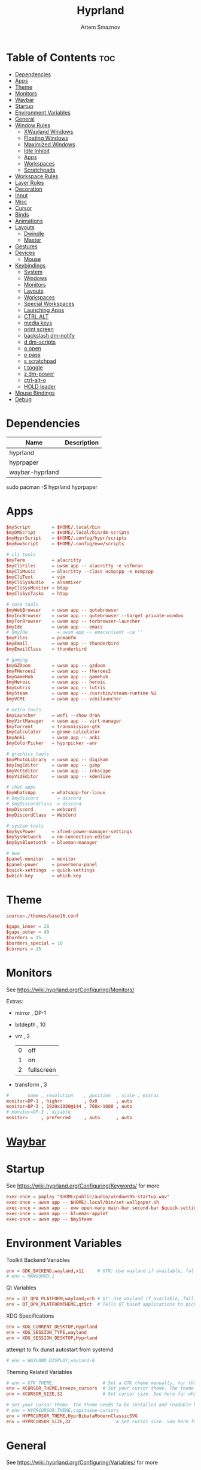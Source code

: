 :PROPERTIES:
:ID:       5164eb69-db1d-4eb1-81d0-d1d75a490ea6
:END:
#+title:       Hyprland
#+author:      Artem Smaznov
#+description: wlroots-based tiling Wayland compositor written in C++
#+startup:     overview
#+property:    header-args :tangle hyprland.conf
#+auto_tangle: t

* Table of Contents :toc:
- [[#dependencies][Dependencies]]
- [[#apps][Apps]]
- [[#theme][Theme]]
- [[#monitors][Monitors]]
- [[#waybar][Waybar]]
- [[#startup][Startup]]
- [[#environment-variables][Environment Variables]]
- [[#general][General]]
- [[#window-rules][Window Rules]]
  - [[#xwayland-windows][XWayland Windows]]
  - [[#floating-windows][Floating Windows]]
  - [[#maximized-windows][Maximized Windows]]
  - [[#idle-inhibit][Idle Inhibit]]
  - [[#apps-1][Apps]]
  - [[#workspaces][Workspaces]]
  - [[#scratchpads][Scratchpads]]
- [[#workspace-rules][Workspace Rules]]
- [[#layer-rules][Layer Rules]]
- [[#decoration][Decoration]]
- [[#input][Input]]
- [[#misc][Misc]]
- [[#cursor][Cursor]]
- [[#binds][Binds]]
- [[#animations][Animations]]
- [[#layouts][Layouts]]
  - [[#dwindle][Dwindle]]
  - [[#master][Master]]
- [[#gestures][Gestures]]
- [[#devices][Devices]]
  - [[#mouse][Mouse]]
- [[#keybindings][Keybindings]]
  - [[#system][System]]
  - [[#windows][Windows]]
  - [[#monitors-1][Monitors]]
  - [[#layouts-1][Layouts]]
  - [[#workspaces-1][Workspaces]]
  - [[#special-workspaces][Special Workspaces]]
  - [[#launching-apps][Launching Apps]]
  - [[#ctrl-alt][CTRL ALT]]
  - [[#media-keys][media keys]]
  - [[#print-screen][print screen]]
  - [[#backslash-dm-notify][backslash dm-notify]]
  - [[#d-dm-scripts][d dm-scripts]]
  - [[#o-open][o open]]
  - [[#p-pass][p pass]]
  - [[#s-scratchpad][s scratchpad]]
  - [[#t-toggle][t toggle]]
  - [[#z-dm-power][z dm-power]]
  - [[#ctrl-alt-o][ctrl-alt-o]]
  - [[#hold-leader][HOLD leader]]
- [[#mouse-bindings][Mouse Bindings]]
- [[#debug][Debug]]

* Dependencies
|-----------------+-------------|
| Name            | Description |
|-----------------+-------------|
| hyprland        |             |
| hyprpaper       |             |
| waybar-hyprland |             |
|-----------------+-------------|

#+begin_example shell
sudo pacman -S hyprland hyprpaper
#+end_example

* Apps
#+begin_src conf
$myScript        = $HOME/.local/bin
$myDMScript      = $HOME/.local/bin/dm-scripts
$myHyprScript    = $HOME/.config/hypr/scripts
$myEwwScript     = $HOME/.config/eww/scripts

# cli tools
$myTerm          = alacritty
$myCliFiles      = uwsm app -- alacritty -e vifmrun
$myCliMusic      = alacritty --class ncmpcpp -e ncmpcpp
$myCliText       = vim
$myCliSysAudio   = alsamixer
$myCliSysMonitor = btop
$myCliSysTasks   = htop

# core tools
$myWebBrowser    = uwsm app -- qutebrowser
$myIncBrowser    = uwsm app -- qutebrowser --target private-window
$myTorBrowser    = uwsm app -- torbrowser-launcher
$myIde           = uwsm app -- emacs
# $myIde           = uwsm app -- emacsclient -ca ''
$myFiles         = pcmanfm
$myEmail         = uwsm app -- thunderbird
$myEmailClass    = thunderbird

# gaming
$myGZDoom        = uwsm app -- gzdoom
$myFHeroes2      = uwsm app -- fheroes2
$myGameHub       = uwsm app -- gamehub
$myHeroic        = uwsm app -- heroic
$myLutris        = uwsm app -- lutris
$mySteam         = uwsm app -- /usr/bin/steam-runtime %U
$myVCMI          = uwsm app -- vcmilauncher

# extra tools
$myLauncher      = wofi --show drun
$myVirtManager   = uwsm app -- virt-manager
$myTorrent       = transmission-gtk
$myCalculator    = gnome-calculator
$myAnki          = uwsm app -- anki
$myColorPicker   = hyprpicker -anr

# graphics tools
$myPhotoLibrary  = uwsm app -- digikam
$myImgEditor     = uwsm app -- gimp
$myVctEditor     = uwsm app -- inkscape
$myVidEditor     = uwsm app -- kdenlive

# chat apps
$myWhatsApp      = whatsapp-for-linux
# $myDiscord       = discord
# $myDiscordClass  = discord
$myDiscord       = webcord
$myDiscordClass  = WebCord

# system tools
$mySysPower      = xfce4-power-manager-settings
$mySysNetwork    = nm-connection-editor
$mySysBluetooth  = blueman-manager

# eww
$panel-monitor   = monitor
$panel-power     = powermenu-panel
$quick-settings  = quick-settings
$which-key       = which-key
#+end_src

* Theme
#+begin_src conf
source=./themes/base16.conf

$gaps_inner = 20
$gaps_outer = 40
$borders = 15
$borders_special = 10
$corners = 15
#+end_src

* Monitors
See https://wiki.hyprland.org/Configuring/Monitors/

Extras:
+ mirror     , DP-1
+ bitdepth   , 10
+ vrr        , 2
  | 0 | off        |
  | 1 | on         |
  | 2 | fullscreen |
+ transform  , 3

#+begin_src conf
#       name , resolution    , position  , scale , extras
monitor=DP-1 , highrr        , 0x0       , auto
monitor=DP-3 , 1920x1080@144 , 760x-1080 , auto
# monitor=DP-3 , disable
monitor=     , preferred     , auto      , auto
#+end_src

* [[id:8d66f45b-11a8-43fe-b8e7-9ef284aff619][Waybar]]
* Startup
See https://wiki.hyprland.org/Configuring/Keywords/ for more
#+begin_src conf
exec-once = paplay "$HOME/public/audio/windows95-startup.wav"
exec-once = uwsm app -- $HOME/.local/bin/set-wallpaper.sh
exec-once = uwsm app -- eww open-many main-bar second-bar $quick-settings
exec-once = uwsm app -- blueman-applet
exec-once = uwsm app -- $mySteam
#+end_src

* Environment Variables
Toolkit Backend Variables
#+begin_src conf
env = GDK_BACKEND,wayland,x11     # GTK: Use wayland if available, fall back to x11 if not.
# env = MANGOHUD,1
#+end_src

Qt Variables
#+begin_src conf
env = QT_QPA_PLATFORM,wayland;xcb # QT: Use wayland if available, fall back to x11 if not.
env = QT_QPA_PLATFORMTHEME,qt5ct  # Tells QT based applications to pick your theme from qt5ct, use with Kvantum.
#+end_src

XDG Specifications
#+begin_src conf
env = XDG_CURRENT_DESKTOP,Hyprland
env = XDG_SESSION_TYPE,wayland
env = XDG_SESSION_DESKTOP,Hyprland
#+end_src

attempt to fix dunst autostart from systemd
#+begin_src conf
# env = WAYLAND_DISPLAY,wayland-0
#+end_src

Theming Related Variables
#+begin_src conf
# env = GTK_THEME,                  # Set a GTK theme manually, for those who want to avoid appearance tools such as lxappearance or nwg-look
env = XCURSOR_THEME,breeze_cursors  # Set your cursor theme. The theme needs to be installed and readable by your user.
env = XCURSOR_SIZE,32               # Set cursor size. See here for why you might want this variable set.

# Set your cursor theme. The theme needs to be installed and readable by your user.
# env = HYPRCURSOR_THEME,capitaine-cursors
env = HYPRCURSOR_THEME,HyprBibataModernClassicSVG
env = HYPRCURSOR_SIZE,32                 # Set cursor size. See here for why you might want this variable set.
#+end_src

* General
See https://wiki.hyprland.org/Configuring/Variables/ for more
#+begin_src conf
general {
    gaps_in = $gaps_inner       # gaps between windows
    gaps_out = $gaps_outer      # gaps between windows and monitor edges
    gaps_workspaces = 20        # for animation transitions

    border_size = $borders
    col.active_border = rgba($base0Eaa) rgba($base0Aaa) 90deg
    col.inactive_border = rgba($base03aa)

    # focus
    no_focus_fallback = true    # will not fall back to the next available window when moving focus in a direction where no window was found

    resize_on_border = true     # enables resizing windows by clicking and dragging on borders and gaps

    layout = dwindle
}
#+end_src

* Window Rules
See https://wiki.hyprland.org/Configuring/Window-Rules/ for more
** XWayland Windows
#+begin_src conf
windowrulev2 = bordercolor rgba($base0Faa) rgb($base00),xwayland:1
#+end_src

** Floating Windows
#+begin_src conf
windowrulev2 = noborder,pinned:1
windowrulev2 = nodim,pinned:1
windowrulev2 = opacity override 0.7,pinned:1
#+end_src

** Maximized Windows
#+begin_src conf
windowrulev2 = rounding 0,fullscreenstate:1 * # maximized windows
windowrulev2 = rounding 0,fullscreenstate:* 2 # fake fullscreen windows
#+end_src

** Idle Inhibit
Games
#+begin_src conf
windowrulev2 = idleinhibit focus,class:^steam_app
windowrulev2 = idleinhibit focus,class:^vimiv$
windowrulev2 = idleinhibit focus,class:x86_64$

windowrulev2 = idleinhibit always,title:cava
#+end_src

** Apps
*** MPV
#+begin_src conf
$app_filter = ^(mpv)$

# floating
windowrulev2 = dimaround,class:$app_filter,floating:1
windowrulev2 = keepaspectratio,class:$app_filter,floating:1
windowrulev2 = stayfocused,class:$app_filter,floating:1
windowrulev2 = center,class:$app_filter,floating:1

# tiled
windowrulev2 = pseudo,class:$app_filter,floating:0

# initial state
windowrule = float,$app_filter
#+end_src

*** Steam
#+begin_src conf
windowrule   = workspace 8 silent,^([Ss]team)$

# steam updater floating window
windowrulev2 = workspace 8 silent,title:^(Steam)$,floating:1
windowrulev2 = nofocus,title:^(Steam)$,floating:1

# fix workspace switches for games
windowrulev2 = tag +game,class:^(steam_app)
windowrulev2 = renderunfocused,tag:game

# float dialogs and stuff
windowrulev2 = float,title:^(SteamTinkerLaunch)
#+end_src

*** Scrcpy
#+begin_src conf
windowrule = tile,^([Ss]crcpy)$
#+end_src
*** Okular
#+begin_src conf
$app_filter = ^(org.kde.okular)$

# floating
windowrulev2 = keepaspectratio,class:$app_filter,floating:1
windowrulev2 = stayfocused,class:$app_filter,floating:1
windowrulev2 = center,class:$app_filter,floating:1

# initial state
windowrule = float,$app_filter
#+end_src

*** Thunderbird
#+begin_src conf
$app_filter = ^(thunderbird)$

# float dialogs and stuff
windowrulev2 = float,$app_filter,title:Filters
#+end_src

*** Scrcpy
#+begin_src conf
$app_filter = ^(scrcpy)$

# float dialogs and stuff
windowrulev2 = float,class:$app_filter
#+end_src

** Workspaces
*** Workspace 1 - Internet
#+begin_src conf
# windowrule = workspace 1 silent,^(firefox)$
# windowrule = workspace 1 silent,^(Tor Browser)$
# windowrule = workspace 1 silent,^(Chromium)$
# windowrule = workspace 1 silent,^(Google-chrome)$
# windowrule = workspace 1 silent,^(Brave-browser)$
# windowrule = workspace 1 silent,^(vivaldi-stable)$
# windowrule = workspace 1 silent,^(org.qutebrowser.qutebrowser)$
# windowrule = workspace 1 silent,^(nyxt)$
#+end_src

*** Workspace 2 - Mail
#+begin_src conf
windowrule = workspace 2 silent,^(thunderbird)$
#+end_src

*** Workspace 3 - Coding
#+begin_src conf
windowrule = workspace 3 silent,^([Ee]macs)$
windowrule = workspace 3 silent,^(Geany)$
windowrule = workspace 3 silent,^(Atom)$
windowrule = workspace 3 silent,^(Subl3)$
windowrule = workspace 3 silent,^(code-oss)$
windowrule = workspace 3 silent,^(Oomox)$
windowrule = workspace 3 silent,^(Unity)$
windowrule = workspace 3 silent,^(UnityHub)$
windowrule = workspace 3 silent,^(jetbrains-studio)$
#+end_src

*** Workspace 4 - Computer
#+begin_src conf
windowrule = workspace 4 silent,^(dolphin)$
windowrule = workspace 4 silent,^(ark)$
windowrule = workspace 4 silent,^(File-roller)$
windowrule = workspace 4 silent,^(googledocs)$
windowrule = workspace 4 silent,^(keep)$
windowrule = workspace 4 silent,^(calendar)$
#+end_src

*** Workspace 5 - Chat
#+begin_src conf
# windowrule   = workspace 5 silent,^(whatsapp-for-linux)$
# windowrule   = workspace 5 silent,^(Slack)$
# windowrule   = workspace 5 silent,^(discord)$
# windowrule   = workspace 5 silent,^(signal)$
# windowrulev2 = workspace 5 silent,class:^([Ss]team)$,title:^(Friends List)$
#+end_src

*** Workspace 6 - Graphics
#+begin_src conf
windowrule = workspace 6 silent,^([Gg]imp)$
windowrule = workspace 6 silent,^(Inkscape)$
windowrule = workspace 6 silent,^(Flowblade)$
windowrule = workspace 6 silent,^(org.kde.digikam)$
windowrule = workspace 6 silent,^(obs)$
windowrule = workspace 6 silent,^(kdenlive)$
#+end_src

*** Workspace 7 - Sandbox
#+begin_src conf
windowrule = workspace 7 silent,^(Virt-manager)$
windowrule = workspace 7 silent,^VirtualBox
windowrule = workspace 7 silent,^(Cypress)$
#+end_src

*** Workspace 8 - Gaming
#+begin_src conf
windowrule   = workspace 8 silent,^([Bb]attle.net)$
windowrule   = workspace 8 silent,^([Ww]ine)$
windowrule   = workspace 8 silent,^(dolphin-emu)$
windowrule   = workspace 8 silent,^([Ll]utris)$
windowrule   = workspace 8 silent,^(Citra)$
windowrule   = workspace 8 silent,^(SuperTuxKart)$
#+end_src

*** Workspace 9 - Music
#+begin_src conf
windowrule = workspace 9 silent,^(Spotify)$
#+end_src

** Scratchpads
*** Terminal
#+begin_src conf
# $app_filter = ^(sp-term)$
# $workspace = sp-term
# #---------------------------------------------------
# windowrule = unset,$app_filter
# windowrule = workspace special:$workspace silent,$app_filter
# windowrule = float,$app_filter
# windowrule = size 50% 80%,$app_filter
# windowrule = center,$app_filter
#+end_src

*** Files
#+begin_src conf
# $scratchpad = ^(sp-files)$
# #---------------------------------------------------
# windowrule = unset,$scratchpad
# # windowrule = workspace special silent,$scratchpad
# windowrule = float,$scratchpad
# windowrule = size 50% 70%,$scratchpad
# windowrule = center,$scratchpad
#+end_src

*** Torrent
#+begin_src conf
$scratchpad = ^(com.transmissionbt.transmission*)
#---------------------------------------------------
windowrule = unset,$scratchpad
# windowrule = workspace special silent,$scratchpad
windowrule = size 30% 80%,$scratchpad
windowrule = float,$scratchpad
windowrule = center,$scratchpad
#+end_src

*** Anki
#+begin_src conf
$scratchpad = ^(anki)$
#---------------------------------------------------
windowrule = unset,$scratchpad
windowrule = float,$scratchpad
windowrule = size 20% 70%,$scratchpad
windowrule = center,$scratchpad
windowrule = dimaround,$scratchpad
#+end_src

*** VM
#+begin_src conf
$scratchpad = ^(virt-manager)$
#---------------------------------------------------
windowrule = unset,$scratchpad
windowrule = workspace special:vm silent,$scratchpad
windowrule = float,$scratchpad
windowrule = size 20% 50%,$scratchpad
windowrule = move 10% 10%,$scratchpad
#+end_src

*** Htop
#+begin_src conf
$scratchpad = ^(sp-htop)$
#---------------------------------------------------
# windowrule = float,$scratchpad
# windowrule = size 80% 80%,$scratchpad
# windowrule = center,$scratchpad
windowrule = stayfocused,$scratchpad
windowrule = dimaround,$scratchpad
#+end_src

*** Calculator
#+begin_src conf
$scratchpad = ^(org.gnome.Calculator)$
#---------------------------------------------------
windowrule = unset,$scratchpad
# windowrule = workspace special silent,$scratchpad
windowrule = float,$scratchpad
windowrule = size 15% 50%,$scratchpad
windowrule = move 82% 5%,$scratchpad
#+end_src

* Workspace Rules
Workspaces
#+begin_src conf
workspace = 1, persistent:true, monitor:DP-1, default:true
workspace = 2, persistent:true, monitor:DP-1
workspace = 3, persistent:true, monitor:DP-1
workspace = 4, persistent:true, monitor:DP-1
workspace = 5, persistent:true, monitor:DP-1
workspace = 6, persistent:true, monitor:DP-1
workspace = 7, persistent:true, monitor:DP-1
workspace = 8, persistent:true, monitor:DP-1
workspace = 9, persistent:true, monitor:DP-3
# workspace = name:star, persistent:true, monitor:DP-1
#+end_src

Special Workspaces
#+begin_src conf
workspace = special:term       , bordersize:$borders_special , gapsin:50 , gapsout:125
workspace = special:files      , bordersize:$borders_special , gapsin:50 , gapsout:125
workspace = special:music      , bordersize:$borders_special , gapsin:50 , gapsout:125
workspace = special:email      , bordersize:$borders_special , gapsin:50 , gapsout:125
workspace = special:chats      , bordersize:$borders_special , gapsin:50 , gapsout:125
workspace = special:audio      , bordersize:$borders_special , gapsin:50 , gapsout:125
workspace = special:torrent    , bordersize:$borders_special , gapsin:50 , gapsout:125
workspace = special:anki       , bordersize:$borders_special , gapsin:50 , gapsout:125
workspace = special:vm         , bordersize:$borders_special , gapsin:50 , gapsout:125
workspace = special:calculator , bordersize:$borders_special , gapsin:50 , gapsout:125
workspace = special:htop       , bordersize:$borders_special , gapsin:50 , gapsout:125
workspace = special:btop       , bordersize:$borders_special , gapsin:50 , gapsout:125
#+end_src

Native Scratchpad
- compare with toggle script
#+begin_src conf
# workspace = special:foo, on-created-empty:alacritty -e ncmpcpp
# bind = SUPER CTRL , d , togglespecialworkspace , foo
#+end_src

* Layer Rules
|-------+------------|
| Layer | Role       |
|-------+------------|
|     3 | overlay    |
|     2 | top        |
|     1 | bottom     |
|     0 | background |
|-------+------------|

#+begin_src conf
layerrule = blur, waybar
#+end_src

eww
#+begin_src conf
# default windows
$namespace = gtk-layer-shell
layerrule = blur, $namespace
layerrule = ignorealpha 0, $namespace
layerrule = animation slide, $namespace

# monitor
layerrule = blur, $panel-monitor
layerrule = ignorealpha 0, $panel-monitor
layerrule = animation slide, $panel-monitor

# quick-settings
layerrule = blur, $quick-settings
layerrule = ignorealpha 0, $quick-settings
layerrule = animation slide, $quick-settings

# which-key
layerrule = blur, $which-key
layerrule = ignorealpha 0, $which-key
layerrule = animation slide, $which-key
#+end_src

wofi
#+begin_src conf
layerrule = blur, wofi
layerrule = ignorealpha 0, wofi
#+end_src

* Decoration
See https://wiki.hyprland.org/Configuring/Variables/ for more
#+begin_src conf
decoration {
    rounding = $corners

    drop_shadow = yes                     # enable drop shadows on windows
    shadow_range = 20                     # Shadow range (“size”) in layout px
    shadow_render_power = 3               # in what power to render the falloff (more power, the faster the falloff) [1 - 4]
    shadow_ignore_window = true           # if true, the shadow will not be rendered behind the window itself, only around it.

    col.shadow = rgba($base00ee)          # shadow’s color. Alpha dictates shadow’s opacity.
    col.shadow_inactive = rgba($base00cc) # inactive shadow color. (if not set, will fall back to col.shadow) color unset

    # shadow_offset = [0, 0]                # shadow’s rendering offset. vec2 [0, 0]
    shadow_scale = 1.0                    # shadow’s scale. [0.0 - 1.0]

    blur {
        enabled = true
        size = 10
        passes = 3
        ignore_opacity = true
        new_optimizations = true
        xray = false
        noise = 0.03
        special = false
    }

    dim_inactive = false
}
#+end_src

* Input
For all categories, see https://wiki.hyprland.org/Configuring/Variables/
#+begin_src conf
input {
    kb_layout = us,ru,jp
    kb_variant =
    kb_model =
    # kb_options = grp:lalt_lshift_toggle
    kb_options =
    kb_rules =

    # focus
    # Specify if and how cursor movement should affect window focus
    # 0 - Cursor movement will not change focus.
    # 1 - Cursor movement will always change focus to the window under the cursor.
    # 2 - Cursor focus will be detached from keyboard focus. Clicking on a window will move keyboard focus to that window.
    # 3 - Cursor focus will be completely separate from keyboard focus. Clicking on a window will not change keyboard focus.
    #
    follow_mouse = 2

    # If disabled, mouse focus won’t switch to the hovered window unless the mouse crosses a window boundary when follow_mouse=1.
    mouse_refocus = false
    focus_on_close = 0

    # 0 - Cursor movement will not change focus.
    # 1 - focus will change to the window under the cursor when changing from tiled-to-floating and vice versa.
    # 2 - focus will also follow mouse on float-to-float switches.
    float_switch_override_focus = 0

    repeat_rate = 25   # The repeat rate for held-down keys, in repeats per second.
    repeat_delay = 300 # Delay before a held-down key is repeated, in milliseconds.

    scroll_factor = 1
    natural_scroll = false

    touchpad {
        natural_scroll = false
    }

    sensitivity = 0    # -1.0 - 1.0, 0 means no modification.
}
#+end_src

* Misc
#+begin_src conf
misc {
    disable_hyprland_logo = false
    disable_autoreload = false

    # focus
    mouse_move_focuses_monitor = false
    focus_on_activate = false           # Whether Hyprland should focus an app that requests to be focused
    layers_hog_keyboard_focus = true

    animate_manual_resizes = true       # will animate manual window resizes/moves	bool	false
    animate_mouse_windowdragging = true # will animate windows being dragged by mouse, note that this can cause weird behavior on some curves

    enable_swallow = false              # Enable window swallowing

    # allow_session_lock_restore = true   # will allow you to restart a lockscreen app in case it crashes

    vrr = 2                             # controls the VRR (Adaptive Sync) of your monitors. 0 - off, 1 - on, 2 - fullscreen only

    mouse_move_enables_dpms = true     # If DPMS is set to off, wake up the monitors if the mouse moves.
    key_press_enables_dpms = true      # If DPMS is set to off, wake up the monitors if a key is pressed.
}
#+end_src

* Cursor
#+begin_src conf
cursor {
    inactive_timeout = 15 # after how many seconds of cursor’s inactivity to hide it. Set to 0 for never.
    no_warps = true      # will not warp the cursor in many cases (focusing, keybinds, etc)
    enable_hyprcursor = true
}
#+end_src

* Binds
#+begin_src conf
binds {
    workspace_back_and_forth = true     # an attempt to switch to the currently focused workspace will instead switch to the previous workspace
    allow_workspace_cycles = true       # If enabled, workspaces don’t forget their previous workspace, so cycles can be created by switching to the first workspace in a sequence, then endlessly going to the previous workspace.

    # sets the preferred focus finding method when using focuswindow/movewindow/etc with a direction.
    # 0 - history (recent have priority)
    # 1 - length (longer shared edges have priority)
    focus_preferred_method = 0

    movefocus_cycles_fullscreen = false # If enabled, when on a fullscreen window, movefocus will cycle fullscreen, if not, it will move the focus in a direction.
}
#+end_src

* Animations
Some default animations, see https://wiki.hyprland.org/Configuring/Animations/ for more
#+begin_src conf
animations {
    enabled = yes

    bezier = myBezier, 0.05, 0.9, 0.1, 1.05

    bezier = easeInSine, 0.12, 0, 0.39, 0
    bezier = easeInQuad, 0.11, 0, 0.5, 0
    bezier = easeInCubic, 0.32, 0, 0.67, 0
    bezier = easeInQuart, 0.5, 0, 0.75, 0
    bezier = easeInQuint, 0.64, 0, 0.78, 0
    bezier = easeInExpo, 0.7, 0, 0.84, 0
    bezier = easeInCirc, 0.55, 0, 1, 0.45
    bezier = easeInBack, 0.36, 0, 0.66, -0.56

    bezier = easeOutSine, 0.61, 1, 0.88, 1
    bezier = easeOutQuad, 0.5, 1, 0.89, 1
    bezier = easeOutCubic, 0.33, 1, 0.68, 1
    bezier = easeOutQuart, 0.25, 1, 0.5, 1
    bezier = easeOutQuint, 0.22, 1, 0.36, 1
    bezier = easeOutExpo, 0.16, 1, 0.3, 1
    bezier = easeOutCirc, 0, 0.55, 0.45, 1
    bezier = easeOutBack, 0.34, 1.56, 0.64, 1

    bezier = easeInOutSine, 0.37, 0, 0.63, 1
    bezier = easeInOutQuad, 0.45, 0, 0.55, 1
    bezier = easeInOutCubic, 0.65, 0, 0.35, 1
    bezier = easeInOutQuart, 0.76, 0, 0.24, 1
    bezier = easeInOutQuint, 0.83, 0, 0.17, 1
    bezier = easeInOutExpo, 0.87, 0, 0.13, 1
    bezier = easeInOutCirc, 0.85, 0, 0.15, 1
    bezier = easeInOutBack, 0.68, -0.6, 0.32, 1.6

    animation = windows, 1, 7, myBezier
    animation = windowsOut, 1, 7, myBezier, popin 80%

    animation = layers, 1, 7, myBezier, popin 80%

    animation = workspaces, 1, 7, myBezier, fade
    animation = specialWorkspace, 1, 7, myBezier, slidefadevert -10%

    animation = border, 1, 10, myBezier
    animation = borderangle, 1, 20, easeInOutQuint

    animation = fade, 1, 7, myBezier
}
#+end_src

* Layouts
** Dwindle
See https://wiki.hyprland.org/Configuring/Dwindle-Layout/ for more
#+begin_src conf
dwindle {
    pseudotile = true         # master switch for pseudotiling. Pseudotiled windows retain their floating size when tiled.
    force_split = 1           # 0 - mouse; 1 - left; 2 - right
    preserve_split = true    # if enabled, the split (side/top) will not change regardless of what happens to the container.
    no_gaps_when_only = false # whether to apply gaps when there is only one window on a workspace, aka. smart gaps.
    default_split_ratio = 1.00
}
#+end_src

** Master
See https://wiki.hyprland.org/Configuring/Master-Layout/ for more
#+begin_src conf
master {
    new_status = slave
    no_gaps_when_only = false # whether to apply gaps when there is only one window on a workspace, aka. smart gaps.
}
#+end_src

* Gestures
#+begin_src conf
gestures {
    # See https://wiki.hyprland.org/Configuring/Variables/ for more
    workspace_swipe = false
}
#+end_src

* Devices
** Mouse
Example per-device config
See https://wiki.hyprland.org/Configuring/Keywords/#executing for more
#+begin_src conf
# device:logitech-mx-master-3-1 {
#     sensitivity = 0
# }
#+end_src

* Keybindings
Example binds, see https://wiki.hyprland.org/Configuring/Binds/ for more
** System
#+begin_src conf
bind = SUPER CTRL , q     , exit                ,                          # quit hyprland
bind = SUPER CTRL , r     , forcerendererreload ,                          # restart hyprland
bind = SUPER CTRL , l     , exec                , loginctl terminate-session "$XDG_SESSION_ID" # logout
bind = SHIFT      , ALT_L , exec                , $myScript/toggle-lang.sh # switch language
#+end_src

** Windows
States
#+begin_src conf
bind = SUPER       , q   , killactive      ,              # close focused window
bind = SUPER ALT   , q   , exec            , hyprctl kill # click window to close
bind = SUPER SHIFT , F11 , fullscreenState , -1 2         # toggle fake fullscreen
bind = SUPER       , F11 , fullscreen      , 0            # toggle fullscreen
bind = SUPER SHIFT , f   , fullscreen      , 0            # toggle fullscreen
bind = SUPER       , m   , fullscreen      , 1            # toggle maximize
bind = SUPER       , f   , togglefloating  ,              # toggle floating
bind = SUPER CTRL  , f   , pin             ,              # toggle pinnned
bind = SUPER       , up  , pin             ,              # toggle pinnned
bind = SUPER SHIFT , p   , pseudo          ,              # toggle pseudo
bind = SUPER SHIFT , m   , togglesplit     ,              # mirror layout
#+end_src

Focus
#+begin_src conf
bind = ALT       , tab , cyclenext ,      # focus next window
bind = ALT SHIFT , tab , cyclenext , prev # focus prev window
bind = SUPER     , h   , movefocus , l    # focus left window
bind = SUPER     , j   , movefocus , d    # focus below window
bind = SUPER     , k   , movefocus , u    # focus above window
bind = SUPER     , l   , movefocus , r    # focus right window
#+end_src

Resizing windows
#+begin_src conf
bind = SUPER , equal , splitratio , exact 1    # reset fucused window size

binde = SUPER CTRL , h , resizeactive , -20 0  # grow focused window left
binde = SUPER CTRL , j , resizeactive ,  0 20  # grow focused window down
binde = SUPER CTRL , k , resizeactive ,  0 -20 # grow focused window up
binde = SUPER CTRL , l , resizeactive , 20 0   # grow focused window right
#+end_src

Swapping tiled windows
#+begin_src conf
bind = SUPER SHIFT , h , swapwindow , l # swap focused window with left window
bind = SUPER SHIFT , j , swapwindow , d # swap focused window with below window
bind = SUPER SHIFT , k , swapwindow , u # swap focused window with above window
bind = SUPER SHIFT , l , swapwindow , r # swap focused window with right window
#+end_src

Move floating windows
#+begin_src conf
binde = SUPER CTRL  , c     , centerwindow
binde = SUPER       , equal , centerwindow ,        # center floating window
binde = SUPER SHIFT , h     , moveactive   , -20 0  # move floating window left
binde = SUPER SHIFT , j     , moveactive   ,  0 20  # move floating window down
binde = SUPER SHIFT , k     , moveactive   ,  0 -20 # move floating window up
binde = SUPER SHIFT , l     , moveactive   , 20 0   # move floating window right
#+end_src

Special Moving windows
#+begin_src conf
bind = SUPER ALT , h , movewindow , l # move focused window left
bind = SUPER ALT , j , movewindow , d # move focused window below
bind = SUPER ALT , k , movewindow , u # move focused window above
bind = SUPER ALT , l , movewindow , r # move focused window right
#+end_src

Masters
#+begin_src conf
#+end_src

** Monitors
Focus
#+begin_src conf
bind = SUPER , F1     , focusmonitor , 0 # move focus to monitor 1
bind = SUPER , F2     , focusmonitor , 1 # move focus to monitor 2
bind = SUPER , F3     , focusmonitor , 2 # move focus to monitor 3

bind = SUPER , comma  , focusmonitor , d # move focus to below monitor
bind = SUPER , period , focusmonitor , u # move focus to above monitor
#+end_src

Moving Windows
#+begin_src conf
bind = SUPER SHIFT , comma  , movewindow , mon:d # move window to below monitor
bind = SUPER SHIFT , period , movewindow , mon:u # move window to above monitor
#+end_src

Swapping
#+begin_src conf
bind = SUPER SHIFT , F1 , movewindow , mon:0 # move window to monitor 1
bind = SUPER SHIFT , F2 , movewindow , mon:1 # move window to monitor 2
bind = SUPER SHIFT , F3 , movewindow , mon:2 # move window to monitor 3
#+end_src

** Layouts
Dwindle
#+begin_src conf
bind = SUPER , space , exec , $myHyprScript/toggle-layout.sh # switch layouts
#+end_src

** Workspaces
Focus
#+begin_src conf
bind = SUPER , tab , focusworkspaceoncurrentmonitor , previous # toggle last workspace
bind = SUPER , 1   , focusworkspaceoncurrentmonitor , 1 # switch to workspace 1
bind = SUPER , 2   , focusworkspaceoncurrentmonitor , 2 # switch to workspace 2
bind = SUPER , 3   , focusworkspaceoncurrentmonitor , 3 # switch to workspace 3
bind = SUPER , 4   , focusworkspaceoncurrentmonitor , 4 # switch to workspace 4
bind = SUPER , 5   , focusworkspaceoncurrentmonitor , 5 # switch to workspace 5
bind = SUPER , 6   , focusworkspaceoncurrentmonitor , 6 # switch to workspace 6
bind = SUPER , 7   , focusworkspaceoncurrentmonitor , 7 # switch to workspace 7
bind = SUPER , 8   , focusworkspaceoncurrentmonitor , 8 # switch to workspace 8
bind = SUPER , 9   , focusworkspaceoncurrentmonitor , 9 # switch to workspace 9
bind = SUPER , 0   , focusworkspaceoncurrentmonitor , name:star # switch to workspace star
#+end_src

Moving Windows
#+begin_src conf
bind = SUPER SHIFT , 1 , movetoworkspacesilent , 1 # move window to workspace 1
bind = SUPER SHIFT , 2 , movetoworkspacesilent , 2 # move window to workspace 2
bind = SUPER SHIFT , 3 , movetoworkspacesilent , 3 # move window to workspace 3
bind = SUPER SHIFT , 4 , movetoworkspacesilent , 4 # move window to workspace 4
bind = SUPER SHIFT , 5 , movetoworkspacesilent , 5 # move window to workspace 5
bind = SUPER SHIFT , 6 , movetoworkspacesilent , 6 # move window to workspace 6
bind = SUPER SHIFT , 7 , movetoworkspacesilent , 7 # move window to workspace 7
bind = SUPER SHIFT , 8 , movetoworkspacesilent , 8 # move window to workspace 8
bind = SUPER SHIFT , 9 , movetoworkspacesilent , 9 # move window to workspace 9
bind = SUPER SHIFT , 0 , movetoworkspacesilent , name:star # move window to workspace star
#+end_src

Moving Windows with switching Workspace
#+begin_src conf
bind = SUPER SHIFT CTRL , 1 , moveworkspacetomonitor , 1 current # move window to workspace 1 with switch
bind = SUPER SHIFT CTRL , 2 , moveworkspacetomonitor , 2 current # move window to workspace 2 with switch
bind = SUPER SHIFT CTRL , 3 , moveworkspacetomonitor , 3 current # move window to workspace 3 with switch
bind = SUPER SHIFT CTRL , 4 , moveworkspacetomonitor , 4 current # move window to workspace 4 with switch
bind = SUPER SHIFT CTRL , 5 , moveworkspacetomonitor , 5 current # move window to workspace 5 with switch
bind = SUPER SHIFT CTRL , 6 , moveworkspacetomonitor , 6 current # move window to workspace 6 with switch
bind = SUPER SHIFT CTRL , 7 , moveworkspacetomonitor , 7 current # move window to workspace 7 with switch
bind = SUPER SHIFT CTRL , 8 , moveworkspacetomonitor , 8 current # move window to workspace 8 with switch
bind = SUPER SHIFT CTRL , 9 , moveworkspacetomonitor , 9 current # move window to workspace 9 with switch

bind = SUPER SHIFT CTRL , 1 , movetoworkspace , 1
bind = SUPER SHIFT CTRL , 2 , movetoworkspace , 2
bind = SUPER SHIFT CTRL , 3 , movetoworkspace , 3
bind = SUPER SHIFT CTRL , 4 , movetoworkspace , 4
bind = SUPER SHIFT CTRL , 5 , movetoworkspace , 5
bind = SUPER SHIFT CTRL , 6 , movetoworkspace , 6
bind = SUPER SHIFT CTRL , 7 , movetoworkspace , 7
bind = SUPER SHIFT CTRL , 8 , movetoworkspace , 8
bind = SUPER SHIFT CTRL , 9 , movetoworkspace , 9
#+end_src

** Special Workspaces
Toggle
#+begin_src conf
bind = SUPER ALT , grave , togglespecialworkspace , term  # toggle special workspace term
bind = SUPER ALT , 1     , togglespecialworkspace , 1     # toggle special workspace 1
bind = SUPER ALT , 2     , togglespecialworkspace , 2     # toggle special workspace 2
bind = SUPER ALT , 3     , togglespecialworkspace , 3     # toggle special workspace 3
bind = SUPER ALT , 4     , togglespecialworkspace , 4     # toggle special workspace 4
bind = SUPER ALT , 5     , togglespecialworkspace , 5     # toggle special workspace 5
bind = SUPER ALT , m     , togglespecialworkspace , music # toggle special workspace music
bind = SUPER ALT , a     , togglespecialworkspace , audio # toggle special workspace audio
bind = SUPER ALT , c     , togglespecialworkspace , chats # toggle special workspace chats
bind = SUPER ALT , v     , togglespecialworkspace , vm    # toggle special workspace vm
#+end_src

Moving Windows
#+begin_src conf
bind = SUPER ALT SHIFT , grave , movetoworkspacesilent , term          # move window to special workspace term
bind = SUPER ALT SHIFT , 1     , movetoworkspacesilent , special:1     # move window to special workspace 1
bind = SUPER ALT SHIFT , 2     , movetoworkspacesilent , special:2     # move window to special workspace 2
bind = SUPER ALT SHIFT , 3     , movetoworkspacesilent , special:3     # move window to special workspace 3
bind = SUPER ALT SHIFT , 4     , movetoworkspacesilent , special:4     # move window to special workspace 4
bind = SUPER ALT SHIFT , 5     , movetoworkspacesilent , special:5     # move window to special workspace 5
bind = SUPER ALT SHIFT , m     , movetoworkspacesilent , special:music # move window to special workspace music
bind = SUPER ALT SHIFT , a     , movetoworkspacesilent , special:audio # move window to special workspace audio
bind = SUPER ALT SHIFT , c     , movetoworkspacesilent , special:chats # move window to special workspace chats
bind = SUPER ALT SHIFT , v     , movetoworkspacesilent , special:vm    # move window to special workspace vm
#+end_src

** Launching Apps
#+begin_src conf
bind = SUPER , grave , exec , $myHyprScript/toggle-special-workspace.sh "term"  "sp-term"  "alacritty --class sp-term"          # toggle terminal
bind = SUPER , e     , exec , $myHyprScript/toggle-special-workspace.sh "files" "sp-files" "alacritty --class sp-files -e vifm" # toggle file manager

bind = SUPER       , return , exec , $myTerm       # launch terminal
bind = SUPER CTRL  , return , exec , $myLauncher   # launch launcher
bind = SUPER       , r      , exec , $myLauncher   # launch launcher
bind = SUPER       , c      , exec , $myIde        # launch ide
bind = SUPER SHIFT , e      , exec , $myCliFiles   # launch file manager
bind = SUPER       , b      , exec , $myWebBrowser # launch web browser
bind = SUPER       , i      , exec , $myIncBrowser # launch web browser in incognito mode
#+end_src

** TODO CTRL ALT
#+begin_src conf
bind = CTRL ALT , delete , exec                   , $myHyprScript/toggle-special-workspace.sh "htop"  "sp-htop"  "alacritty --class sp-htop -e htop"
bind = CTRL ALT , end    , exec                   , $myHyprScript/toggle-special-workspace.sh "btop"  "sp-btop"  "alacritty --class sp-btop -e btop"
bind = CTRL ALT , t      , exec                   , $myTerm

bind = CTRL ALT , a      , togglespecialworkspace , audio
bind = CTRL ALT , a      , exec                   , [workspace special:audio] pavucontrol
bind = CTRL ALT , a      , exec                   , [workspace special:audio] qpwgraph
# bind = CTRL ALT , v      , exec                   , $myHyprScript/toggle-special-workspace.sh "volume" "pavucontrol" "pavucontrol"
# bind = CTRL ALT , v      , exec                   , $myHyprScript/toggle-special-workspace.sh "volume" "pavucontrol" "pavucontrol & qpwgraph"
#+end_src

** media keys
System audio
#+begin_src conf
bindl = , XF86AudioRaiseVolume , exec , $myScript/set-volume.sh + 5 # increase system volume
bindl = , XF86AudioLowerVolume , exec , $myScript/set-volume.sh - 5 # decrease system volume
bindl = , XF86AudioMute        , exec , $myScript/toggle-mute.sh    # toggle mute
#+end_src

Player audio
#+begin_src conf
bindl = CTRL , XF86AudioRaiseVolume , exec , $myScript/playerctl.sh vol-up   # player increase volume
bindl = CTRL , XF86AudioLowerVolume , exec , $myScript/playerctl.sh vol-down # player decrease volumebindl =      , XF86AudioPrev        , exec , $myScript/playerctl.sh prev     # player prev
bindl =      , XF86AudioPrev        , exec , $myScript/playerctl.sh prev     # player prev
bindl =      , XF86AudioNext        , exec , $myScript/playerctl.sh next     # player next
bindl =      , XF86AudioPlay        , exec , $myScript/playerctl.sh toggle   # player play/pause
bindl =      , XF86AudioStop        , exec , $myScript/playerctl.sh stop     # player stop
bindl = CTRL , XF86AudioPlay        , exec , $myScript/musictl.sh single     # music [s] single mode
bindl = CTRL , XF86AudioStop        , exec , $myScript/musictl.sh random     # music [z] shuffle mode
#+end_src

** print screen
#+begin_src conf
bind =             , print , exec , $myScript/screenshot.sh monitor # Fullscreen Screenshot
bind = SUPER SHIFT , print , exec , $myScript/screenshot.sh area    # Selection Area Screenshot
bind = ALT         , print , exec , $myScript/screenshot.sh window  # Active Window Screenshot
bind = SUPER       , print , exec , $myScript/screenshot.sh desktop # Full Desktop Screenshot
#+end_src

** backslash dm-notify
#+begin_src conf
bind = SUPER , backslash , exec   , $myEwwScript/which-key.sh dm-notify
bind = SUPER , backslash , submap , dm-notify

submap = dm-notify
bind =       , backspace , exec , $myDMScript/dm-notify close   # clear last notification
bind = SUPER , backslash , exec , $myDMScript/dm-notify recent  # show last notification
bind =       , backslash , exec , $myDMScript/dm-notify recent  # show last notification
bind = SHIFT , BACKSLASH , exec , $myDMScript/dm-notify recents # show recent notifications
bind =       , a         , exec , $myDMScript/dm-notify context # open last notification
bind =       , c         , exec , $myDMScript/dm-notify close   # clear last notification
bind = SHIFT , C         , exec , $myDMScript/dm-notify clear   # clear all notifications
bind =       , r         , exec , $myDMScript/dm-notify recents # show recent notifications

bindr =       , catchall  , exec , $myHyprScript/reset-submap.sh
bind  =       , backspace , exec , $myHyprScript/reset-submap.sh
bind  =       , a         , exec , $myHyprScript/reset-submap.sh
bind  = SHIFT , c         , exec , $myHyprScript/reset-submap.sh

submap = reset
#+end_src

** d dm-scripts
#+begin_src conf
bind = SUPER , d , exec   , $myEwwScript/which-key.sh dm-global
bind = SUPER , d , submap , dm-global

submap = dm-global
bind =       , backslash , exec , $myDMScript/dm-notify     # dm-notify
bind =       , b         , exec , $myDMScript/dm-bookman    # dm-bookman
bind = SUPER , d         , exec , $myDMScript/dm-master     # dm-master
bind =       , k         , exec , $myDMScript/dm-keys       # dm-keys
bind =       , n         , exec , $myDMScript/dm-notify     # dm-notify
bind =       , p         , exec , $myDMScript/dm-player     # dm-player
bind =       , r         , exec , $myDMScript/dm-record     # dm-record
bind =       , s         , exec , $myDMScript/dm-screenshot # dm-screenshot
bind =       , t         , exec , $myDMScript/dm-theme      # dm-theme
bind =       , w         , exec , $myDMScript/dm-wallpaper  # dm-wallpaper
bind =       , z         , exec , $myDMScript/dm-power      # dm-power

bindr =       , catchall  , exec , $myHyprScript/reset-submap.sh
bind  =       , backslash , exec , $myHyprScript/reset-submap.sh
bind  =       , b         , exec , $myHyprScript/reset-submap.sh
bind  = SUPER , d         , exec , $myHyprScript/reset-submap.sh
bind  =       , k         , exec , $myHyprScript/reset-submap.sh
bind  =       , n         , exec , $myHyprScript/reset-submap.sh
bind  =       , p         , exec , $myHyprScript/reset-submap.sh
bind  =       , r         , exec , $myHyprScript/reset-submap.sh
bind  =       , s         , exec , $myHyprScript/reset-submap.sh
bind  =       , t         , exec , $myHyprScript/reset-submap.sh
bind  =       , w         , exec , $myHyprScript/reset-submap.sh
bind  =       , z         , exec , $myHyprScript/reset-submap.sh

submap = reset
#+end_src

** o open
#+begin_src conf
bind = SUPER , o , exec   , $myEwwScript/which-key.sh open
bind = SUPER , o , submap , open

submap = open
bind =       , c , exec   , $myColorPicker                                                                              # color picker
bind =       , d , exec   , $myHyprScript/toggle-special-workspace.sh "chats" $myDiscordClass $myDiscord                # toggle chats
bind =       , e , exec   , $myEmail                                                                                    # email client
bind =       , g , exec   , $myEwwScript/which-key.sh games open
bind =       , g , submap , games                                                                                       # +games
bind =       , i , exec   , vimiv $XDG_PICTURES_DIR                                                                     # image viewer
bind =       , m , exec   , $myCliMusic                                                                                 # music player
bind = SHIFT , M , exec   , [workspace 9 silent] $myCliMusic                                                            # music player on default workspace
bind =       , t , exec   , $myTorBrowser                                                                               # tor browser
bind =       , w , exec   , $myHyprScript/toggle-special-workspace.sh "chats" "whatsapp-for-linux" "whatsapp-for-linux" # toggle whatsapp

bindr =       , catchall , exec , $myHyprScript/reset-submap.sh
bind  =       , c        , exec , $myHyprScript/reset-submap.sh
bind  =       , d        , exec , $myHyprScript/reset-submap.sh
bind  =       , e        , exec , $myHyprScript/reset-submap.sh
bind  =       , i        , exec , $myHyprScript/reset-submap.sh
bind  =       , m        , exec , $myHyprScript/reset-submap.sh
bind  = SHIFT , M        , exec , $myHyprScript/reset-submap.sh
bind  =       , t        , exec , $myHyprScript/reset-submap.sh
bind  =       , v        , exec , $myHyprScript/reset-submap.sh
bind  =       , w        , exec , $myHyprScript/reset-submap.sh

submap = reset
#+end_src

*** g games
#+begin_src conf
submap = games
bind = , d , exec , $myGZDoom   # gzdoom
bind = , f , exec , $myFHeroes2 # fheroes homm
bind = , g , exec , $myGameHub  # gamehub
bind = , h , exec , $myHeroic   # heroic
bind = , l , exec , $myLutris   # lutris
bind = , s , exec , $mySteam    # steam
bind = , v , exec , $myVCMI     # vcmi homm launcher

bindr = , catchall  , exec   , $myHyprScript/reset-submap.sh
bind  = , backspace , exec   , $myEwwScript/which-key.sh open
bind  = , backspace , submap , open
bind  = , d         , exec   , $myHyprScript/reset-submap.sh
bind  = , f         , exec   , $myHyprScript/reset-submap.sh
bind  = , g         , exec   , $myHyprScript/reset-submap.sh
bind  = , h         , exec   , $myHyprScript/reset-submap.sh
bind  = , l         , exec   , $myHyprScript/reset-submap.sh
bind  = , s         , exec   , $myHyprScript/reset-submap.sh
bind  = , v         , exec   , $myHyprScript/reset-submap.sh

submap = reset
#+end_src

** p pass
#+begin_src conf
bind = SUPER , p , exec   , $myEwwScript/which-key.sh pass
bind = SUPER , p , submap , pass

submap = pass
bind = , c , exec , wofi-pass --squash # copy field
bind = , p , exec , wofi-pass --squash --type # fill field
bind = , a , exec , wofi-pass --squash --type --autotype # autofill password

bindr = , catchall , exec , $myHyprScript/reset-submap.sh
bind  = , c        , exec , $myHyprScript/reset-submap.sh
bind  = , p        , exec , $myHyprScript/reset-submap.sh
bind  = , a        , exec , $myHyprScript/reset-submap.sh

submap = reset
#+end_src

** s scratchpad
#+begin_src conf
bind = SUPER , s , exec   , $myEwwScript/which-key.sh scratchpad
bind = SUPER , s , submap , scratchpad
#                                                            | workspace  | class                            | command
submap = scratchpad
bind = , a , exec , $myHyprScript/toggle-special-workspace.sh "anki"        "anki"                             "anki"                                  # anki
bind = , c , exec , $myHyprScript/toggle-special-workspace.sh "calculator"  "org.gnome.Calculator"             "gnome-calculator"                      # calculator
bind = , d , exec , $myHyprScript/toggle-special-workspace.sh "chats"       $myDiscordClass                    $myDiscord                              # discord
bind = , e , exec , $myHyprScript/toggle-special-workspace.sh "email"       $myEmailClass                      $myEmail                                # email client
bind = , m , exec , $myHyprScript/toggle-special-workspace.sh "music"       "sp-music"                         "alacritty --class sp-music -e ncmpcpp" # music player
bind = , t , exec , $myHyprScript/toggle-special-workspace.sh "torrent"     "com.transmissionbt.transmission"  "transmission-gtk"                      # torrent
bind = , v , exec , $myHyprScript/toggle-special-workspace.sh "vm"          "virt-manager"                     "virt-manager"                          # vm
bind = , w , exec , $myHyprScript/toggle-special-workspace.sh "chats"       "whatsapp-for-linux"               "whatsapp-for-linux"                    # whatsapp

bindr = , catchall , exec , $myHyprScript/reset-submap.sh
bind  = , a        , exec , $myHyprScript/reset-submap.sh
bind  = , c        , exec , $myHyprScript/reset-submap.sh
bind  = , d        , exec , $myHyprScript/reset-submap.sh
bind  = , e        , exec , $myHyprScript/reset-submap.sh
bind  = , m        , exec , $myHyprScript/reset-submap.sh
bind  = , t        , exec , $myHyprScript/reset-submap.sh
bind  = , v        , exec , $myHyprScript/reset-submap.sh
bind  = , w        , exec , $myHyprScript/reset-submap.sh

submap = reset
#+end_src

** t toggle
#+begin_src conf
bind = SUPER , t , exec   , $myEwwScript/which-key.sh toggle
bind = SUPER , t , submap , toggle

submap = toggle
bind = , b , exec   , $myHyprScript/toggle-borders.sh $borders                                                # window borders
bind = , c , exec   , $myHyprScript/toggle-corners.sh $corners                                                # corners
bind = , g , exec   , $myHyprScript/toggle-gaps.sh $gaps_inner                                                # gaps
bind = , p , exec   , $myEwwScript/which-key.sh panels toggle
bind = , p , submap , panels                                                                                  # +panels
bind = , q , exec   , $myEwwScript/which-key.sh quick-settings toggle
bind = , q , submap , quick-settings                                                                          # +quick-settings
bind = , s , exec   , $myHyprScript/toggle-status-bar.sh                                                      # status bar
bind = , z , exec   , $myHyprScript/toggle-zen.sh $borders $corners $gaps_inner                               # zen mode

bindr = , catchall , exec , $myHyprScript/reset-submap.sh
bind  = , b        , exec , $myHyprScript/reset-submap.sh
bind  = , c        , exec , $myHyprScript/reset-submap.sh
bind  = , g        , exec , $myHyprScript/reset-submap.sh
bind  = , s        , exec , $myHyprScript/reset-submap.sh
bind  = , z        , exec , $myHyprScript/reset-submap.sh

submap = reset
#+end_src

*** p panels
#+begin_src conf
submap = panels
bind =       , m , exec , $myEwwScript/toggle-window.sh -m $($myScript/get-current-monitor.sh id) $panel-monitor  # monitor panel
bind = SHIFT , M , exec , $myEwwScript/toggle-window.sh -m 1 $panel-monitor                                       # monitor panel on secondary monitor
bind =       , q , exec , $myEwwScript/toggle-window.sh -m $($myScript/get-current-monitor.sh id) $quick-settings # quick-settings panel
bind = SHIFT , Q , exec , $myEwwScript/toggle-window.sh -m 1 $quick-settings                                      # quick-settings panel on secondary monitor

bindr =       , catchall  , exec   , $myHyprScript/reset-submap.sh
bind  =       , backspace , exec   , $myEwwScript/which-key.sh toggle
bind  =       , backspace , submap , toggle
bind  =       , m         , exec   , $myHyprScript/reset-submap.sh
bind  = SHIFT , M         , exec   , $myHyprScript/reset-submap.sh
bind  =       , q         , exec   , $myHyprScript/reset-submap.sh
bind  = SHIFT , Q         , exec   , $myHyprScript/reset-submap.sh

submap = reset
#+end_src

*** q quick-settings
#+begin_src conf
submap = quick-settings
bind = , b , exec , $myScript/btctl.sh toggle           # bluetooth
bind = , e , exec , $myScript/netctl.sh toggle ethernet # ethernet
bind = , h , exec , $myScript/toggle-headphones.sh      # bluetooth headphones
bind = , s , exec , $myScript/toggle-speakers.sh        # bluetooth speakers
bind = , v , exec , $myScript/vpnctl.sh toggle          # vpn
bind = , w , exec , $myScript/netctl.sh toggle wifi     # wi-fi

bindr = , catchall  , exec   , $myHyprScript/reset-submap.sh
bind  = , backspace , exec   , $myEwwScript/which-key.sh toggle
bind  = , backspace , submap , toggle
bind  = , b         , exec   , $myHyprScript/reset-submap.sh
bind  = , e         , exec   , $myHyprScript/reset-submap.sh
bind  = , h         , exec   , $myHyprScript/reset-submap.sh
bind  = , s         , exec   , $myHyprScript/reset-submap.sh
bind  = , v         , exec   , $myHyprScript/reset-submap.sh
bind  = , w         , exec   , $myHyprScript/reset-submap.sh

submap = reset
#+end_src

** z dm-power
#+begin_src conf
bind = SUPER , z , exec   , $myEwwScript/which-key.sh dm-power
bind = SUPER , z , submap , dm-power

submap = dm-power
bind =       , c , exec , $myDMScript/dm-power controller # disconnect all controllers
bind =       , l , exec , $myDMScript/dm-power lock       # lock screen
bind = SHIFT , L , exec , loginctl terminate-session "$XDG_SESSION_ID" # logout
bind =       , p , exec , $myDMScript/dm-power poweroff   # shutdown system
bind =       , r , exec , $myDMScript/dm-power reboot     # reboot system
bind =       , s , exec , $myDMScript/dm-power suspend    # suspend system
bind =       , z , exec , $myDMScript/dm-power suspend    # suspend system
bind = SUPER , z , exec , $myDMScript/dm-power suspend    # suspend system

bindr =       , catchall , exec , $myHyprScript/reset-submap.sh
bind  =       , c        , exec , $myHyprScript/reset-submap.sh
bind  =       , l        , exec , $myHyprScript/reset-submap.sh
bind  = SHIFT , L        , exec , $myHyprScript/reset-submap.sh
bind  =       , p        , exec , $myHyprScript/reset-submap.sh
bind  =       , r        , exec , $myHyprScript/reset-submap.sh
bind  =       , s        , exec , $myHyprScript/reset-submap.sh
bind  =       , z        , exec , $myHyprScript/reset-submap.sh
bind  = SUPER , z        , exec , $myHyprScript/reset-submap.sh

submap = reset
#+end_src

** ctrl-alt-o
#+begin_src conf
bind = CTRL ALT , o , exec   , $myEwwScript/which-key.sh app-secondary
bind = CTRL ALT , o , submap , app-secondary

submap = app-secondary
bind = , e , exec , $myFiles        # gui file manager
bind = , g , exec , $myImgEditor    # image editor
bind = , p , exec , $myPhotoLibrary # photo library
bind = , r , exec , $myVctEditor    # vector image editor
bind = , v , exec , $myVidEditor    # video editor

bindr = , catchall , exec , $myHyprScript/reset-submap.sh
bind  = , e        , exec , $myHyprScript/reset-submap.sh
bind  = , g        , exec , $myHyprScript/reset-submap.sh
bind  = , p        , exec , $myHyprScript/reset-submap.sh
bind  = , r        , exec , $myHyprScript/reset-submap.sh
bind  = , v        , exec , $myHyprScript/reset-submap.sh

submap = reset
#+end_src

** HOLD leader
:PROPERTIES:
:header-args: :tangle no
:END:
#+begin_src conf
bind = SUPER , space , submap , leader

submap = leader
bind = , escape , submap , reset
#+end_src
*** o open
#+begin_src conf
bind = , o , submap , leader-open

submap = leader-open
bind = , escape , submap , reset
#+end_src

**** c chats
#+begin_src conf
bind = , c , togglespecialworkspace , chats
bind = , c , submap                 , reset
#+end_src

*** leader-end
#+begin_src conf
submap = reset
#+end_src

* Mouse Bindings
#+begin_src conf
# Scroll through existing workspaces with mainMod + scroll
# bind = SUPER , mouse_down , workspace , e+1
# bind = SUPER , mouse_up   , workspace , e-1

# Move/resize windows with mainMod + LMB/RMB and dragging
bindm = SUPER , mouse:272 , movewindow
bindm = SUPER , mouse:273 , resizewindow
# bindm = , mouse:133 , movewindow
#+end_src

* Debug
#+begin_src conf
debug {
    overlay = false                # print the debug performance overlay. Disable VFR for accurate results.	bool	false
    # damage_blink = false         # (epilepsy warning!) flash areas updated with damage tracking	bool	false
    disable_logs = true            # disable logging to a file	bool	true
    # disable_time = true          # disables time logging	bool	true
    # damage_tracking = 2          # redraw only the needed bits of the display. Do not change. (default: full - 2) monitor - 1, none - 0	int	2
    # enable_stdout_logs = false   # enables logging to stdout	bool	false
    manual_crash = 0               # set to 1 and then back to 0 to crash Hyprland.	int	0
    # suppress_errors = false      # if true, do not display config file parsing errors.	bool	false
    # watchdog_timeout = 5         # sets the timeout in seconds for watchdog to abort processing of a signal of the main thread. Set to 0 to disable.	int	5
    # disable_scale_checks = false # disables verifying of the scale factors. Will result in pixel alignment and rounding errors.	bool	false
    # error_limit = 5              # limits the number of displayed config file parsing errors.	int	5
}
#+end_src

